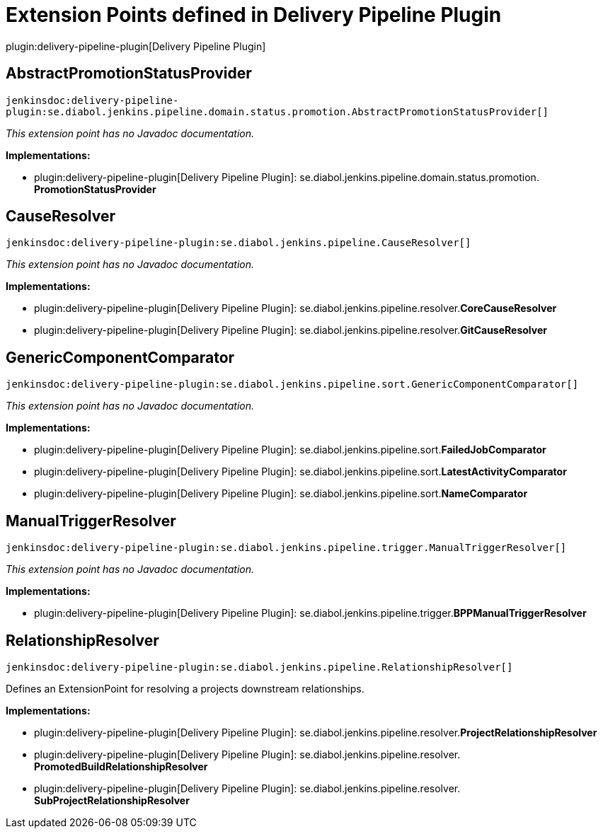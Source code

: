 = Extension Points defined in Delivery Pipeline Plugin

plugin:delivery-pipeline-plugin[Delivery Pipeline Plugin]

== AbstractPromotionStatusProvider
`jenkinsdoc:delivery-pipeline-plugin:se.diabol.jenkins.pipeline.domain.status.promotion.AbstractPromotionStatusProvider[]`

_This extension point has no Javadoc documentation._

**Implementations:**

* plugin:delivery-pipeline-plugin[Delivery Pipeline Plugin]: se.+++<wbr/>+++diabol.+++<wbr/>+++jenkins.+++<wbr/>+++pipeline.+++<wbr/>+++domain.+++<wbr/>+++status.+++<wbr/>+++promotion.+++<wbr/>+++**PromotionStatusProvider** 


== CauseResolver
`jenkinsdoc:delivery-pipeline-plugin:se.diabol.jenkins.pipeline.CauseResolver[]`

_This extension point has no Javadoc documentation._

**Implementations:**

* plugin:delivery-pipeline-plugin[Delivery Pipeline Plugin]: se.+++<wbr/>+++diabol.+++<wbr/>+++jenkins.+++<wbr/>+++pipeline.+++<wbr/>+++resolver.+++<wbr/>+++**CoreCauseResolver** 
* plugin:delivery-pipeline-plugin[Delivery Pipeline Plugin]: se.+++<wbr/>+++diabol.+++<wbr/>+++jenkins.+++<wbr/>+++pipeline.+++<wbr/>+++resolver.+++<wbr/>+++**GitCauseResolver** 


== GenericComponentComparator
`jenkinsdoc:delivery-pipeline-plugin:se.diabol.jenkins.pipeline.sort.GenericComponentComparator[]`

_This extension point has no Javadoc documentation._

**Implementations:**

* plugin:delivery-pipeline-plugin[Delivery Pipeline Plugin]: se.+++<wbr/>+++diabol.+++<wbr/>+++jenkins.+++<wbr/>+++pipeline.+++<wbr/>+++sort.+++<wbr/>+++**FailedJobComparator** 
* plugin:delivery-pipeline-plugin[Delivery Pipeline Plugin]: se.+++<wbr/>+++diabol.+++<wbr/>+++jenkins.+++<wbr/>+++pipeline.+++<wbr/>+++sort.+++<wbr/>+++**LatestActivityComparator** 
* plugin:delivery-pipeline-plugin[Delivery Pipeline Plugin]: se.+++<wbr/>+++diabol.+++<wbr/>+++jenkins.+++<wbr/>+++pipeline.+++<wbr/>+++sort.+++<wbr/>+++**NameComparator** 


== ManualTriggerResolver
`jenkinsdoc:delivery-pipeline-plugin:se.diabol.jenkins.pipeline.trigger.ManualTriggerResolver[]`

_This extension point has no Javadoc documentation._

**Implementations:**

* plugin:delivery-pipeline-plugin[Delivery Pipeline Plugin]: se.+++<wbr/>+++diabol.+++<wbr/>+++jenkins.+++<wbr/>+++pipeline.+++<wbr/>+++trigger.+++<wbr/>+++**BPPManualTriggerResolver** 


== RelationshipResolver
`jenkinsdoc:delivery-pipeline-plugin:se.diabol.jenkins.pipeline.RelationshipResolver[]`

+++ Defines an ExtensionPoint for resolving a projects downstream relationships.+++


**Implementations:**

* plugin:delivery-pipeline-plugin[Delivery Pipeline Plugin]: se.+++<wbr/>+++diabol.+++<wbr/>+++jenkins.+++<wbr/>+++pipeline.+++<wbr/>+++resolver.+++<wbr/>+++**ProjectRelationshipResolver** 
* plugin:delivery-pipeline-plugin[Delivery Pipeline Plugin]: se.+++<wbr/>+++diabol.+++<wbr/>+++jenkins.+++<wbr/>+++pipeline.+++<wbr/>+++resolver.+++<wbr/>+++**PromotedBuildRelationshipResolver** 
* plugin:delivery-pipeline-plugin[Delivery Pipeline Plugin]: se.+++<wbr/>+++diabol.+++<wbr/>+++jenkins.+++<wbr/>+++pipeline.+++<wbr/>+++resolver.+++<wbr/>+++**SubProjectRelationshipResolver** 

